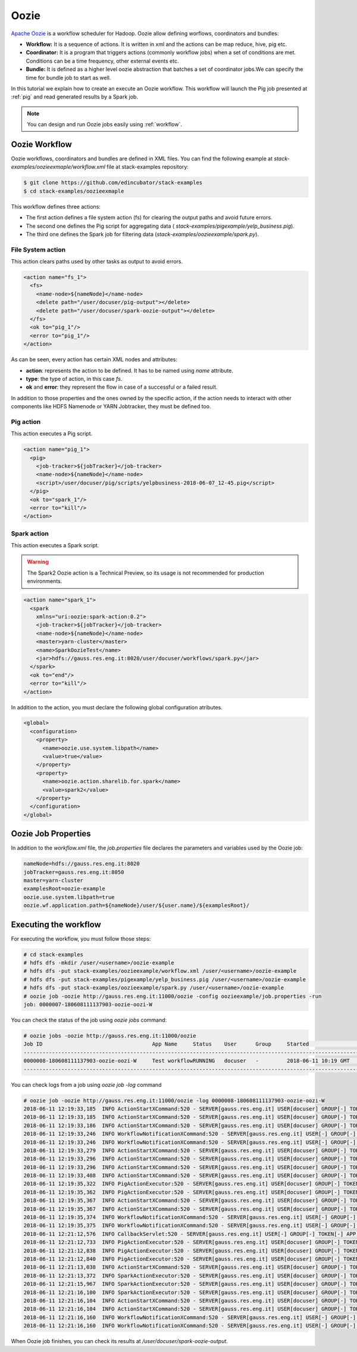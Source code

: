 Oozie
=====

`Apache Oozie <http://oozie.apache.org/>`_ is a workflow scheduler for Hadoop. Oozie allow defining worflows,
coordinators and bundles:

* **Workflow:** It is a sequence of actions. It is written in xml and the
  actions can be map reduce, hive, pig etc.
* **Coordinator:** It is a program that triggers actions (commonly workflow
  jobs) when a set of conditions are met. Conditions can be a time frequency,
  other external events etc.
* **Bundle:** It is defined as a higher level oozie abstraction that batches a
  set of coordinator jobs.We can specify the time for bundle job to start as
  well.

In this tutorial we explain how to create an execute an Oozie workflow. This
workflow will launch the Pig job presented at :ref:`pig` and read generated
results by a Spark job.

.. note::

  You can design and run Oozie jobs easily using :ref:`workflow`.

Oozie Workflow
--------------

Oozie workflows, coordinators and bundles are defined in XML files. You can
find the following example at `stack-examples/oozieexmaple/workflow.xml` file
at stack-examples repository:

.. code-block :: console

  $ git clone https://github.com/edincubator/stack-examples
  $ cd stack-examples/oozieexmaple

This workflow defines three actions:

* The first action defines a file system action (fs) for clearing the output
  paths and avoid future errors.
* The second one defines the Pig script for aggregating data (
  `stack-examples/pigexample/yelp_business.pig`).
* The third one defines the Spark job for filtering data
  (`stack-examples/oozieexample/spark.py`).


File System action
..................

This action clears paths used by other tasks as output to avoid errors.

.. code-block:: xml

  <action name="fs_1">
    <fs>
      <name-node>${nameNode}</name-node>
      <delete path="/user/docuser/pig-output"></delete>
      <delete path="/user/docuser/spark-oozie-output"></delete>
    </fs>
    <ok to="pig_1"/>
    <error to="pig_1"/>
  </action>

As can be seen, every action has certain XML nodes and attributes:

* **action**: represents the action to be defined. It has to be named using
  `name` attribute.
* **type**: the type of action, in this case `fs`.
* **ok** and **error**: they represent the flow in case of a successful or a
  failed result.

In addition to those properties and the ones owned by the specific action,
if the action needs to interact with other components like HDFS Namenode or
YARN Jobtracker, they must be defined too.

Pig action
..........

This action executes a Pig script.

.. code-block:: xml

  <action name="pig_1">
    <pig>
      <job-tracker>${jobTracker}</job-tracker>
      <name-node>${nameNode}</name-node>
      <script>/user/docuser/pig/scripts/yelpbusiness-2018-06-07_12-45.pig</script>
    </pig>
    <ok to="spark_1"/>
    <error to="kill"/>
  </action>


Spark action
............

This action executes a Spark script.

.. warning::

  The Spark2 Oozie action is a Technical Preview, so its usage is not
  recommended for production environments.

.. code-block:: xml

  <action name="spark_1">
    <spark
      xmlns="uri:oozie:spark-action:0.2">
      <job-tracker>${jobTracker}</job-tracker>
      <name-node>${nameNode}</name-node>
      <master>yarn-cluster</master>
      <name>SparkOozieTest</name>
      <jar>hdfs://gauss.res.eng.it:8020/user/docuser/workflows/spark.py</jar>
    </spark>
    <ok to="end"/>
    <error to="kill"/>
  </action>

In addition to the action, you must declare the following global configuration
atributes.

.. code-block:: xml

  <global>
    <configuration>
      <property>
        <name>oozie.use.system.libpath</name>
        <value>true</value>
      </property>
      <property>
        <name>oozie.action.sharelib.for.spark</name>
        <value>spark2</value>
      </property>
    </configuration>
  </global>


Oozie Job Properties
--------------------

In addition to the `workflow.xml` file, the `job.properties` file declares the
parameters and variables used by the Oozie job:

.. code-block:: properties

  nameNode=hdfs://gauss.res.eng.it:8020
  jobTracker=gauss.res.eng.it:8050
  master=yarn-cluster
  examplesRoot=oozie-example
  oozie.use.system.libpath=true
  oozie.wf.application.path=${nameNode}/user/${user.name}/${examplesRoot}/


Executing the workflow
----------------------

For executing the workflow, you must follow those steps:

.. code-block:: console

  # cd stack-examples
  # hdfs dfs -mkdir /user/<username>/oozie-example
  # hdfs dfs -put stack-examples/oozieexample/workflow.xml /user/<username>/oozie-example
  # hdfs dfs -put stack-examples/pigexample/yelp_business.pig /user/<username>/oozie-example
  # hdfs dfs -put stack-examples/oozieexample/spark.py /user/<username>/oozie-example
  # oozie job -oozie http://gauss.res.eng.it:11000/oozie -config oozieexample/job.properties -run
  job: 0000007-180608111137903-oozie-oozi-W


You can check the status of the job using `oozie jobs` command:

.. code-block:: console

  # oozie jobs -oozie http://gauss.res.eng.it:11000/oozie
  Job ID                                   App Name     Status    User      Group     Started                 Ended
  ------------------------------------------------------------------------------------------------------------------------------------
  0000008-180608111137903-oozie-oozi-W     Test workflowRUNNING   docuser   -         2018-06-11 10:19 GMT    -
  ------------------------------------------------------------------------------------------------------------------------------------

You can check logs from a job using `oozie job -log` command

.. code-block:: console

  # oozie job -oozie http://gauss.res.eng.it:11000/oozie -log 0000008-180608111137903-oozie-oozi-W
  2018-06-11 12:19:33,185  INFO ActionStartXCommand:520 - SERVER[gauss.res.eng.it] USER[docuser] GROUP[-] TOKEN[] APP[Test workflow] JOB[0000008-180608111137903-oozie-oozi-W] ACTION[0000008-180608111137903-oozie-oozi-W@:start:] Start action [0000008-180608111137903-oozie-oozi-W@:start:] with user-retry state : userRetryCount [0], userRetryMax [0], userRetryInterval [10]
  2018-06-11 12:19:33,185  INFO ActionStartXCommand:520 - SERVER[gauss.res.eng.it] USER[docuser] GROUP[-] TOKEN[] APP[Test workflow] JOB[0000008-180608111137903-oozie-oozi-W] ACTION[0000008-180608111137903-oozie-oozi-W@:start:] [***0000008-180608111137903-oozie-oozi-W@:start:***]Action status=DONE
  2018-06-11 12:19:33,186  INFO ActionStartXCommand:520 - SERVER[gauss.res.eng.it] USER[docuser] GROUP[-] TOKEN[] APP[Test workflow] JOB[0000008-180608111137903-oozie-oozi-W] ACTION[0000008-180608111137903-oozie-oozi-W@:start:] [***0000008-180608111137903-oozie-oozi-W@:start:***]Action updated in DB!
  2018-06-11 12:19:33,246  INFO WorkflowNotificationXCommand:520 - SERVER[gauss.res.eng.it] USER[-] GROUP[-] TOKEN[-] APP[-] JOB[0000008-180608111137903-oozie-oozi-W] ACTION[0000008-180608111137903-oozie-oozi-W@:start:] No Notification URL is defined. Therefore nothing to notify for job 0000008-180608111137903-oozie-oozi-W@:start:
  2018-06-11 12:19:33,246  INFO WorkflowNotificationXCommand:520 - SERVER[gauss.res.eng.it] USER[-] GROUP[-] TOKEN[-] APP[-] JOB[0000008-180608111137903-oozie-oozi-W] ACTION[] No Notification URL is defined. Therefore nothing to notify for job 0000008-180608111137903-oozie-oozi-W
  2018-06-11 12:19:33,279  INFO ActionStartXCommand:520 - SERVER[gauss.res.eng.it] USER[docuser] GROUP[-] TOKEN[] APP[Test workflow] JOB[0000008-180608111137903-oozie-oozi-W] ACTION[0000008-180608111137903-oozie-oozi-W@fs_1] Start action [0000008-180608111137903-oozie-oozi-W@fs_1] with user-retry state : userRetryCount [0], userRetryMax [0], userRetryInterval [10]
  2018-06-11 12:19:33,296  INFO ActionStartXCommand:520 - SERVER[gauss.res.eng.it] USER[docuser] GROUP[-] TOKEN[] APP[Test workflow] JOB[0000008-180608111137903-oozie-oozi-W] ACTION[0000008-180608111137903-oozie-oozi-W@fs_1] [***0000008-180608111137903-oozie-oozi-W@fs_1***]Action status=DONE
  2018-06-11 12:19:33,296  INFO ActionStartXCommand:520 - SERVER[gauss.res.eng.it] USER[docuser] GROUP[-] TOKEN[] APP[Test workflow] JOB[0000008-180608111137903-oozie-oozi-W] ACTION[0000008-180608111137903-oozie-oozi-W@fs_1] [***0000008-180608111137903-oozie-oozi-W@fs_1***]Action updated in DB!
  2018-06-11 12:19:33,408  INFO ActionStartXCommand:520 - SERVER[gauss.res.eng.it] USER[docuser] GROUP[-] TOKEN[] APP[Test workflow] JOB[0000008-180608111137903-oozie-oozi-W] ACTION[0000008-180608111137903-oozie-oozi-W@pig_1] Start action [0000008-180608111137903-oozie-oozi-W@pig_1] with user-retry state : userRetryCount [0], userRetryMax [0], userRetryInterval [10]
  2018-06-11 12:19:35,322  INFO PigActionExecutor:520 - SERVER[gauss.res.eng.it] USER[docuser] GROUP[-] TOKEN[] APP[Test workflow] JOB[0000008-180608111137903-oozie-oozi-W] ACTION[0000008-180608111137903-oozie-oozi-W@pig_1] Trying to get job [job_1528449029285_0023], attempt [1]
  2018-06-11 12:19:35,362  INFO PigActionExecutor:520 - SERVER[gauss.res.eng.it] USER[docuser] GROUP[-] TOKEN[] APP[Test workflow] JOB[0000008-180608111137903-oozie-oozi-W] ACTION[0000008-180608111137903-oozie-oozi-W@pig_1] checking action, hadoop job ID [job_1528449029285_0023] status [RUNNING]
  2018-06-11 12:19:35,367  INFO ActionStartXCommand:520 - SERVER[gauss.res.eng.it] USER[docuser] GROUP[-] TOKEN[] APP[Test workflow] JOB[0000008-180608111137903-oozie-oozi-W] ACTION[0000008-180608111137903-oozie-oozi-W@pig_1] [***0000008-180608111137903-oozie-oozi-W@pig_1***]Action status=RUNNING
  2018-06-11 12:19:35,367  INFO ActionStartXCommand:520 - SERVER[gauss.res.eng.it] USER[docuser] GROUP[-] TOKEN[] APP[Test workflow] JOB[0000008-180608111137903-oozie-oozi-W] ACTION[0000008-180608111137903-oozie-oozi-W@pig_1] [***0000008-180608111137903-oozie-oozi-W@pig_1***]Action updated in DB!
  2018-06-11 12:19:35,374  INFO WorkflowNotificationXCommand:520 - SERVER[gauss.res.eng.it] USER[-] GROUP[-] TOKEN[-] APP[-] JOB[0000008-180608111137903-oozie-oozi-W] ACTION[0000008-180608111137903-oozie-oozi-W@pig_1] No Notification URL is defined. Therefore nothing to notify for job 0000008-180608111137903-oozie-oozi-W@pig_1
  2018-06-11 12:19:35,375  INFO WorkflowNotificationXCommand:520 - SERVER[gauss.res.eng.it] USER[-] GROUP[-] TOKEN[-] APP[-] JOB[0000008-180608111137903-oozie-oozi-W] ACTION[0000008-180608111137903-oozie-oozi-W@fs_1] No Notification URL is defined. Therefore nothing to notify for job 0000008-180608111137903-oozie-oozi-W@fs_1
  2018-06-11 12:21:12,576  INFO CallbackServlet:520 - SERVER[gauss.res.eng.it] USER[-] GROUP[-] TOKEN[-] APP[-] JOB[0000008-180608111137903-oozie-oozi-W] ACTION[0000008-180608111137903-oozie-oozi-W@pig_1] callback for action [0000008-180608111137903-oozie-oozi-W@pig_1]
  2018-06-11 12:21:12,733  INFO PigActionExecutor:520 - SERVER[gauss.res.eng.it] USER[docuser] GROUP[-] TOKEN[] APP[Test workflow] JOB[0000008-180608111137903-oozie-oozi-W] ACTION[0000008-180608111137903-oozie-oozi-W@pig_1] Trying to get job [job_1528449029285_0023], attempt [1]
  2018-06-11 12:21:12,838  INFO PigActionExecutor:520 - SERVER[gauss.res.eng.it] USER[docuser] GROUP[-] TOKEN[] APP[Test workflow] JOB[0000008-180608111137903-oozie-oozi-W] ACTION[0000008-180608111137903-oozie-oozi-W@pig_1] Hadoop Jobs launched : [job_1528449029285_0024]
  2018-06-11 12:21:12,840  INFO PigActionExecutor:520 - SERVER[gauss.res.eng.it] USER[docuser] GROUP[-] TOKEN[] APP[Test workflow] JOB[0000008-180608111137903-oozie-oozi-W] ACTION[0000008-180608111137903-oozie-oozi-W@pig_1] action completed, external ID [job_1528449029285_0023]
  2018-06-11 12:21:13,038  INFO ActionStartXCommand:520 - SERVER[gauss.res.eng.it] USER[docuser] GROUP[-] TOKEN[] APP[Test workflow] JOB[0000008-180608111137903-oozie-oozi-W] ACTION[0000008-180608111137903-oozie-oozi-W@spark_1] Start action [0000008-180608111137903-oozie-oozi-W@spark_1] with user-retry state : userRetryCount [0], userRetryMax [0], userRetryInterval [10]
  2018-06-11 12:21:13,372  INFO SparkActionExecutor:520 - SERVER[gauss.res.eng.it] USER[docuser] GROUP[-] TOKEN[] APP[Test workflow] JOB[0000008-180608111137903-oozie-oozi-W] ACTION[0000008-180608111137903-oozie-oozi-W@spark_1] Added into spark action configuration mapred.child.env=SPARK_HOME=.,HDP_VERSION=2.6.5.0-292
  2018-06-11 12:21:15,967  INFO SparkActionExecutor:520 - SERVER[gauss.res.eng.it] USER[docuser] GROUP[-] TOKEN[] APP[Test workflow] JOB[0000008-180608111137903-oozie-oozi-W] ACTION[0000008-180608111137903-oozie-oozi-W@spark_1] Trying to get job [job_1528449029285_0025], attempt [1]
  2018-06-11 12:21:16,100  INFO SparkActionExecutor:520 - SERVER[gauss.res.eng.it] USER[docuser] GROUP[-] TOKEN[] APP[Test workflow] JOB[0000008-180608111137903-oozie-oozi-W] ACTION[0000008-180608111137903-oozie-oozi-W@spark_1] checking action, hadoop job ID [job_1528449029285_0025] status [RUNNING]
  2018-06-11 12:21:16,104  INFO ActionStartXCommand:520 - SERVER[gauss.res.eng.it] USER[docuser] GROUP[-] TOKEN[] APP[Test workflow] JOB[0000008-180608111137903-oozie-oozi-W] ACTION[0000008-180608111137903-oozie-oozi-W@spark_1] [***0000008-180608111137903-oozie-oozi-W@spark_1***]Action status=RUNNING
  2018-06-11 12:21:16,104  INFO ActionStartXCommand:520 - SERVER[gauss.res.eng.it] USER[docuser] GROUP[-] TOKEN[] APP[Test workflow] JOB[0000008-180608111137903-oozie-oozi-W] ACTION[0000008-180608111137903-oozie-oozi-W@spark_1] [***0000008-180608111137903-oozie-oozi-W@spark_1***]Action updated in DB!
  2018-06-11 12:21:16,160  INFO WorkflowNotificationXCommand:520 - SERVER[gauss.res.eng.it] USER[-] GROUP[-] TOKEN[-] APP[-] JOB[0000008-180608111137903-oozie-oozi-W] ACTION[0000008-180608111137903-oozie-oozi-W@spark_1] No Notification URL is defined. Therefore nothing to notify for job 0000008-180608111137903-oozie-oozi-W@spark_1
  2018-06-11 12:21:16,160  INFO WorkflowNotificationXCommand:520 - SERVER[gauss.res.eng.it] USER[-] GROUP[-] TOKEN[-] APP[-] JOB[0000008-180608111137903-oozie-oozi-W] ACTION[0000008-180608111137903-oozie-oozi-W@pig_1] No Notification URL is defined. Therefore nothing to notify for job 0000008-180608111137903-oozie-oozi-W@pig_1


When Oozie job finishes, you can check its results at
`/user/docuser/spark-oozie-output`.
